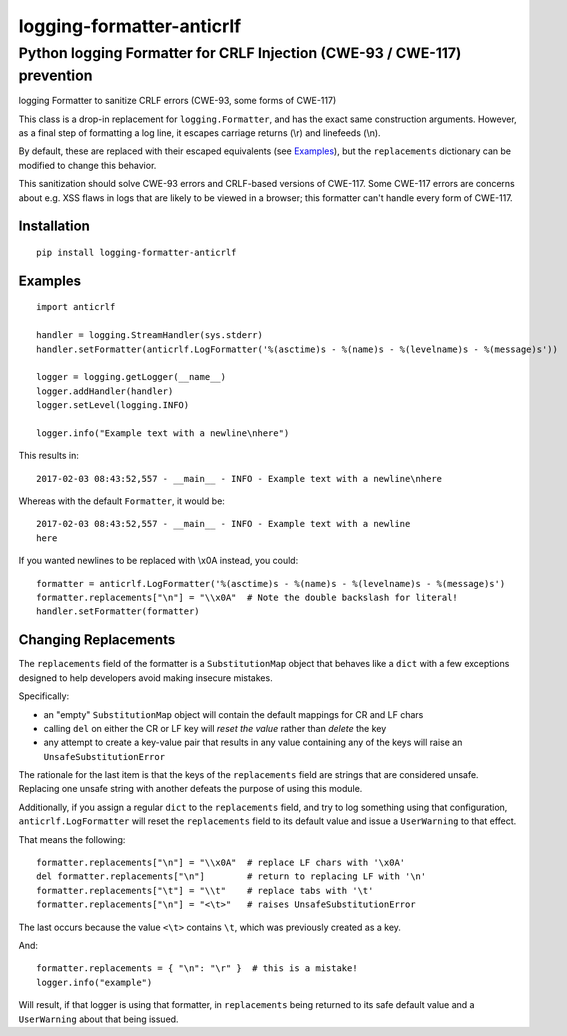 ==========================
logging-formatter-anticrlf
==========================
--------------------------------------------------------------------------
Python logging Formatter for CRLF Injection (CWE-93 / CWE-117) prevention
--------------------------------------------------------------------------

logging Formatter to sanitize CRLF errors (CWE-93, some forms of CWE-117)

This class is a drop-in replacement for ``logging.Formatter``, and has the
exact same construction arguments. However, as a final step of formatting a
log line, it escapes carriage returns (\\r) and linefeeds (\\n).

By default, these are replaced with their escaped equivalents (see `Examples`_),
but the ``replacements`` dictionary can be modified to change this behavior.

This sanitization should solve CWE-93 errors and CRLF-based versions of
CWE-117. Some CWE-117 errors are concerns about e.g. XSS flaws in logs that
are likely to be viewed in a browser; this formatter can't handle every
form of CWE-117.

Installation
============

::

    pip install logging-formatter-anticrlf


Examples
========

::

    import anticrlf

    handler = logging.StreamHandler(sys.stderr)
    handler.setFormatter(anticrlf.LogFormatter('%(asctime)s - %(name)s - %(levelname)s - %(message)s'))

    logger = logging.getLogger(__name__)
    logger.addHandler(handler)
    logger.setLevel(logging.INFO)

    logger.info("Example text with a newline\nhere")

This results in::

    2017-02-03 08:43:52,557 - __main__ - INFO - Example text with a newline\nhere

Whereas with the default ``Formatter``, it would be::

    2017-02-03 08:43:52,557 - __main__ - INFO - Example text with a newline
    here

If you wanted newlines to be replaced with \\x0A instead, you could::

    formatter = anticrlf.LogFormatter('%(asctime)s - %(name)s - %(levelname)s - %(message)s')
    formatter.replacements["\n"] = "\\x0A"  # Note the double backslash for literal!
    handler.setFormatter(formatter)


Changing Replacements
=====================

The ``replacements`` field of the formatter is a ``SubstitutionMap`` object that behaves
like a ``dict`` with a few exceptions designed to help developers avoid making insecure mistakes.

Specifically:

* an "empty" ``SubstitutionMap`` object will contain the default mappings for CR and LF chars
* calling ``del`` on either the CR or LF key will *reset the value* rather than *delete* the key
* any attempt to create a key-value pair that results in any value containing any of the keys
  will raise an ``UnsafeSubstitutionError``

The rationale for the last item is that the keys of the ``replacements`` field are strings
that are considered unsafe. Replacing one unsafe string with another defeats the purpose of
using this module.

Additionally, if you assign a regular ``dict`` to the ``replacements`` field, and try to log
something using that configuration, ``anticrlf.LogFormatter`` will reset the ``replacements``
field to its default value and issue a ``UserWarning`` to that effect.

That means the following::

    formatter.replacements["\n"] = "\\x0A"  # replace LF chars with '\x0A'
    del formatter.replacements["\n"]        # return to replacing LF with '\n'
    formatter.replacements["\t"] = "\\t"    # replace tabs with '\t'
    formatter.replacements["\n"] = "<\t>"   # raises UnsafeSubstitutionError

The last occurs because the value ``<\t>`` contains ``\t``, which was previously created as a key.

And::

    formatter.replacements = { "\n": "\r" }  # this is a mistake!
    logger.info("example")

Will result, if that logger is using that formatter, in ``replacements`` being returned to its
safe default value and a ``UserWarning`` about that being issued.

